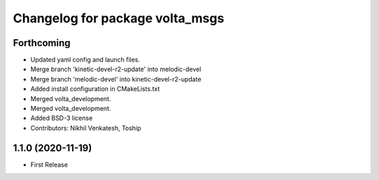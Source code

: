 ^^^^^^^^^^^^^^^^^^^^^^^^^^^^^^^^
Changelog for package volta_msgs
^^^^^^^^^^^^^^^^^^^^^^^^^^^^^^^^

Forthcoming
-----------
* Updated yaml config and launch files.
* Merge branch 'kinetic-devel-r2-update' into melodic-devel
* Merge branch 'melodic-devel' into kinetic-devel-r2-update
* Added install configuration in CMakeLists.txt
* Merged volta_development.
* Merged volta_development.
* Added BSD-3 license
* Contributors: Nikhil Venkatesh, Toship

1.1.0 (2020-11-19)
------------------
* First Release
